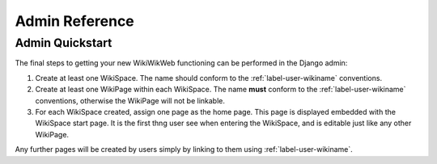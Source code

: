 Admin Reference
===============


.. _label-admin-quickstart:
Admin Quickstart
~~~~~~~~~~~~~~~~

The final steps to getting your new WikiWikWeb functioning can be performed in the Django admin:

1) Create at least one WikiSpace. The name should conform to the :ref:`label-user-wikiname` conventions.

2) Create at least one WikiPage within each WikiSpace. The name **must** conform to the :ref:`label-user-wikiname` conventions, otherwise the WikiPage will not be linkable.

3) For each WikiSpace created, assign one page as the home page. This page is displayed embedded with the WikiSpace start page. It is the first thng user see when entering the WikiSpace, and is editable just like any other WikiPage.

Any further pages will be created by users simply by linking to them using :ref:`label-user-wikiname`.